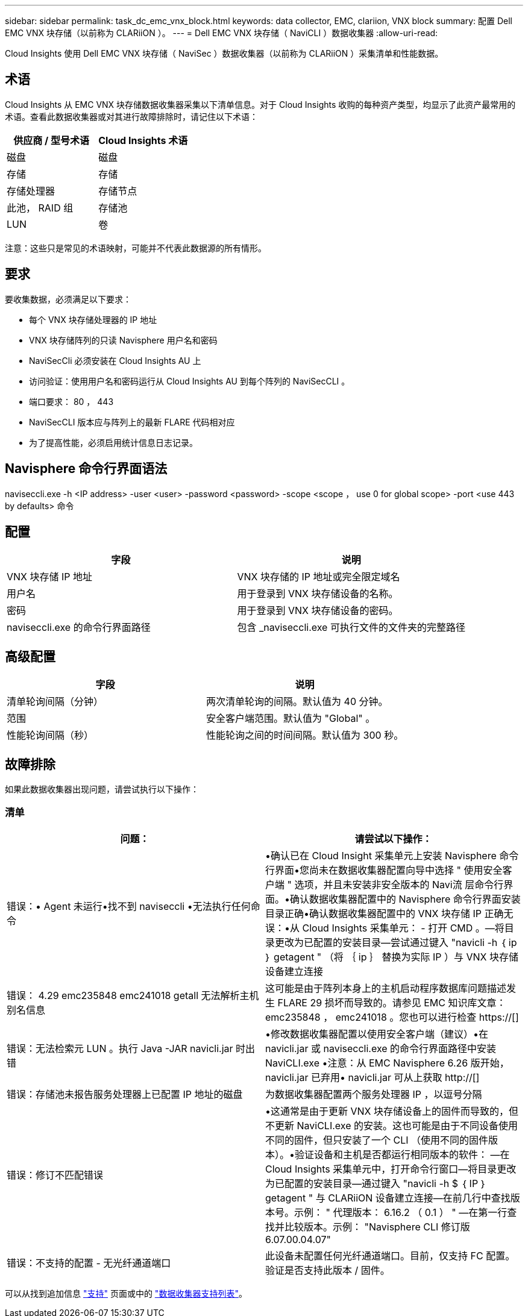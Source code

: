 ---
sidebar: sidebar 
permalink: task_dc_emc_vnx_block.html 
keywords: data collector, EMC, clariion, VNX block 
summary: 配置 Dell EMC VNX 块存储（以前称为 CLARiiON ）。 
---
= Dell EMC VNX 块存储（ NaviCLI ）数据收集器
:allow-uri-read: 


[role="lead"]
Cloud Insights 使用 Dell EMC VNX 块存储（ NaviSec ）数据收集器（以前称为 CLARiiON ）采集清单和性能数据。



== 术语

Cloud Insights 从 EMC VNX 块存储数据收集器采集以下清单信息。对于 Cloud Insights 收购的每种资产类型，均显示了此资产最常用的术语。查看此数据收集器或对其进行故障排除时，请记住以下术语：

[cols="2*"]
|===
| 供应商 / 型号术语 | Cloud Insights 术语 


| 磁盘 | 磁盘 


| 存储 | 存储 


| 存储处理器 | 存储节点 


| 此池， RAID 组 | 存储池 


| LUN | 卷 
|===
注意：这些只是常见的术语映射，可能并不代表此数据源的所有情形。



== 要求

要收集数据，必须满足以下要求：

* 每个 VNX 块存储处理器的 IP 地址
* VNX 块存储阵列的只读 Navisphere 用户名和密码
* NaviSecCli 必须安装在 Cloud Insights AU 上
* 访问验证：使用用户名和密码运行从 Cloud Insights AU 到每个阵列的 NaviSecCLI 。
* 端口要求： 80 ， 443
* NaviSecCLI 版本应与阵列上的最新 FLARE 代码相对应
* 为了提高性能，必须启用统计信息日志记录。




== Navisphere 命令行界面语法

naviseccli.exe -h <IP address> -user <user> -password <password> -scope <scope ， use 0 for global scope> -port <use 443 by defaults> 命令



== 配置

[cols="2*"]
|===
| 字段 | 说明 


| VNX 块存储 IP 地址 | VNX 块存储的 IP 地址或完全限定域名 


| 用户名 | 用于登录到 VNX 块存储设备的名称。 


| 密码 | 用于登录到 VNX 块存储设备的密码。 


| naviseccli.exe 的命令行界面路径 | 包含 _naviseccli.exe 可执行文件的文件夹的完整路径 
|===


== 高级配置

[cols="2*"]
|===
| 字段 | 说明 


| 清单轮询间隔（分钟） | 两次清单轮询的间隔。默认值为 40 分钟。 


| 范围 | 安全客户端范围。默认值为 "Global" 。 


| 性能轮询间隔（秒） | 性能轮询之间的时间间隔。默认值为 300 秒。 
|===


== 故障排除

如果此数据收集器出现问题，请尝试执行以下操作：



=== 清单

[cols="2*"]
|===
| 问题： | 请尝试以下操作： 


| 错误：• Agent 未运行•找不到 naviseccli •无法执行任何命令 | •确认已在 Cloud Insight 采集单元上安装 Navisphere 命令行界面•您尚未在数据收集器配置向导中选择 " 使用安全客户端 " 选项，并且未安装非安全版本的 Navi流 层命令行界面。•确认数据收集器配置中的 Navisphere 命令行界面安装目录正确•确认数据收集器配置中的 VNX 块存储 IP 正确无误：•从 Cloud Insights 采集单元： - 打开 CMD 。—将目录更改为已配置的安装目录—尝试通过键入 "navicli -h ｛ ip ｝ getagent " （将 ｛ ip ｝ 替换为实际 IP ）与 VNX 块存储设备建立连接 


| 错误： 4.29 emc235848 emc241018 getall 无法解析主机别名信息 | 这可能是由于阵列本身上的主机启动程序数据库问题描述发生 FLARE 29 损坏而导致的。请参见 EMC 知识库文章： emc235848 ， emc241018 。您也可以进行检查 https://[] 


| 错误：无法检索元 LUN 。执行 Java -JAR navicli.jar 时出错 | •修改数据收集器配置以使用安全客户端（建议）•在 navicli.jar 或 naviseccli.exe 的命令行界面路径中安装 NaviCLI.exe •注意：从 EMC Navisphere 6.26 版开始， navicli.jar 已弃用• navicli.jar 可从上获取 http://[] 


| 错误：存储池未报告服务处理器上已配置 IP 地址的磁盘 | 为数据收集器配置两个服务处理器 IP ，以逗号分隔 


| 错误：修订不匹配错误 | •这通常是由于更新 VNX 块存储设备上的固件而导致的，但不更新 NaviCLI.exe 的安装。这也可能是由于不同设备使用不同的固件，但只安装了一个 CLI （使用不同的固件版本）。•验证设备和主机是否都运行相同版本的软件： —在 Cloud Insights 采集单元中，打开命令行窗口—将目录更改为已配置的安装目录—通过键入 "navicli -h $ ｛ IP ｝ getagent " 与 CLARiiON 设备建立连接—在前几行中查找版本号。示例： " 代理版本： 6.16.2 （ 0.1 ） " —在第一行查找并比较版本。示例： "Navisphere CLI 修订版 6.07.00.04.07" 


| 错误：不支持的配置 - 无光纤通道端口 | 此设备未配置任何光纤通道端口。目前，仅支持 FC 配置。验证是否支持此版本 / 固件。 
|===
可以从找到追加信息 link:concept_requesting_support.html["支持"] 页面或中的 link:https://docs.netapp.com/us-en/cloudinsights/CloudInsightsDataCollectorSupportMatrix.pdf["数据收集器支持列表"]。
